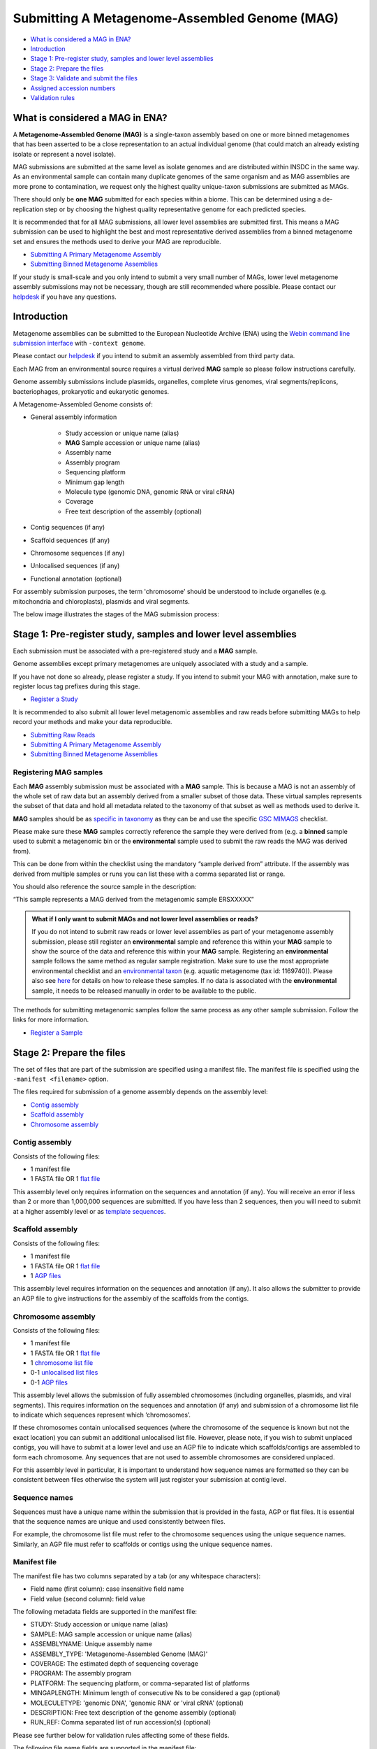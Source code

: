 ==============================================
Submitting A Metagenome-Assembled Genome (MAG)
==============================================

- `What is considered a MAG in ENA?`_
- `Introduction`_
- `Stage 1: Pre-register study, samples and lower level assemblies`_
- `Stage 2: Prepare the files`_
- `Stage 3: Validate and submit the files`_
- `Assigned accession numbers`_
- `Validation rules`_


What is considered a MAG in ENA?
================================

A **Metagenome-Assembled Genome (MAG)** is a single-taxon assembly based on one or more binned metagenomes that
has been asserted to be a close representation to an actual individual genome (that could match an already existing
isolate or represent a novel isolate).

MAG submissions are submitted at the same level as isolate genomes and are distributed within INSDC in the same way.
As an environmental sample can contain many duplicate genomes of the same organism and as MAG assemblies are more prone
to contamination, we request only the highest quality unique-taxon submissions are submitted as MAGs.

There should only be **one MAG** submitted for each species within a biome. This can be determined using a
de-replication step or by choosing the highest quality representative genome for each predicted species.

It is recommended that for all MAG submissions, all lower level assemblies are submitted first. This means a MAG
submission can be used to highlight the best and most representative derived assemblies from a binned metagenome set
and ensures the methods used to derive your MAG are reproducible.

- `Submitting A Primary Metagenome Assembly <primary.html>`_
- `Submitting Binned Metagenome Assemblies <binned.html>`_

If your study is small-scale and you only intend to submit a very small number of MAGs, lower level
metagenome assembly submissions may not be necessary, though are still recommended where possible. Please contact
our `helpdesk <https://www.ebi.ac.uk/ena/browser/support>`_ if you have any questions.


Introduction
============

Metagenome assemblies can be submitted to the European Nucleotide Archive (ENA) using the
`Webin command line submission interface <../../general-guide/webin-cli.html>`_ with ``-context genome``.

Please contact our `helpdesk <https://www.ebi.ac.uk/ena/browser/support>`_ if you intend to submit an assembly
assembled from third party data.

Each MAG from an environmental source requires a virtual derived **MAG** sample so please follow instructions carefully.

Genome assembly submissions include plasmids, organelles, complete virus genomes, viral segments/replicons,
bacteriophages, prokaryotic and eukaryotic genomes.

A Metagenome-Assembled Genome consists of:

- General assembly information

   - Study accession or unique name (alias)
   - **MAG** Sample accession or unique name (alias)
   - Assembly name
   - Assembly program
   - Sequencing platform
   - Minimum gap length
   - Molecule type (genomic DNA, genomic RNA or viral cRNA)
   - Coverage
   - Free text description of the assembly (optional)

- Contig sequences (if any)
- Scaffold sequences (if any)
- Chromosome sequences (if any)
- Unlocalised sequences (if any)
- Functional annotation (optional)

For assembly submission purposes, the term 'chromosome' should be understood to include organelles
(e.g. mitochondria and chloroplasts), plasmids and viral segments.

The below image illustrates the stages of the MAG submission process:

.. image:: ../../images/webin-cli_04.png


Stage 1: Pre-register study, samples and lower level assemblies
===============================================================

Each submission must be associated with a pre-registered study and a **MAG** sample.

Genome assemblies except primary metagenomes are uniquely associated with a study and a sample.

If you have not done so already, please register a study. If you intend to submit your MAG with annotation, make
sure to register locus tag prefixes during this stage.

- `Register a Study <../../study.html>`_

It is recommended to also submit all lower level metagenomic assemblies and raw reads before submitting MAGs to help
record your methods and make your data reproducible.

- `Submitting Raw Reads <../../reads.html>`_
- `Submitting A Primary Metagenome Assembly <primary.html>`_
- `Submitting Binned Metagenome Assemblies <binned.html>`_

Registering MAG samples
-----------------------

Each **MAG** assembly submission must be associated with a **MAG** sample. This is because a MAG is not an assembly
of the whole set of raw data but an assembly derived from a smaller subset of those data. These virtual
samples represents the subset of that data and hold all metadata related to the taxonomy of that subset as well as
methods used to derive it.

.. image:: ../../images/metadata_model_derivedanalysis.png

**MAG** samples should be as `specific in taxonomy <../../../faq/taxonomy.html#environmental-organism-level-taxonomy>`_ as they can
be and use the specific `GSC MIMAGS <https://www.ebi.ac.uk/ena/browser/view/ERC000047>`_ checklist.

Please make sure these **MAG** samples correctly reference the sample they were derived from (e.g. a **binned**
sample used to submit a metagenomic bin or the **environmental** sample used to submit the raw reads the MAG was derived from).

This can be done from within the checklist using the mandatory “sample derived from” attribute. If the assembly was derived from multiple
samples or runs you can list these with a comma separated list or range.

You should also reference the source sample in the description:

“This sample represents a MAG derived from the metagenomic sample ERSXXXXX”

.. admonition:: What if I only want to submit MAGs and not lower level assemblies or reads?

   If you do not intend to submit raw reads or lower level assemblies as part of your metagenome assembly submission,
   please still register an **environmental** sample and reference this within your **MAG** sample to show the source of the data
   and reference this within your **MAG** sample.
   Registering an **environmental** sample follows the same method as regular sample registration.
   Make sure to use the most appropriate environmental checklist and an
   `environmental taxon <../../faq/taxonomy.html#environmental-biome-level-taxonomy>`_ (e.g. aquatic metagenome (tax id: 1169740)).
   Please also see `here <../../faq/metagenomes.html#how-do-i-submit-metagenome-assemblies-without-raw-data-or-primary-assemblies-to-point-to>`_
   for details on how to release these samples. If no data is associated with the **environmental** sample, it needs to be
   released manually in order to be available to the public.

The methods for submitting metagenomic samples follow the same process as any other sample submission.
Follow the links for more information.

- `Register a Sample <../../samples.html>`_

Stage 2: Prepare the files
==========================

The set of files that are part of the submission are specified using a manifest file.
The manifest file is specified using the ``-manifest <filename>`` option.

The files required for submission of a genome assembly depends on the assembly level:

- `Contig assembly`_
- `Scaffold assembly`_
- `Chromosome assembly`_

Contig assembly
---------------

Consists of the following files:

- 1 manifest file
- 1 FASTA file OR 1 `flat file <../../fileprep/assembly.html#flat-file>`_

This assembly level only requires information on the sequences and annotation (if any).
You will receive an error if less than 2 or more than 1,000,000 sequences are submitted. If you have less than 2
sequences, then you will need to submit at a higher assembly level or as
`template sequences <../../sequence/webin-cli-flatfile.html>`_.

Scaffold assembly
-----------------

Consists of the following files:

- 1 manifest file
- 1 FASTA file OR 1 `flat file <../../fileprep/assembly.html#flat-file>`_
- 1 `AGP files <../../fileprep/assembly.html#agp-file>`_

This assembly level requires information on the sequences and annotation (if any).
It also allows the submitter to provide an AGP file to give instructions for the assembly of the scaffolds from the
contigs.

Chromosome assembly
-------------------

Consists of the following files:

- 1 manifest file
- 1 FASTA file OR 1 `flat file <../../fileprep/assembly.html#flat-file>`_
- 1 `chromosome list file <../../fileprep/assembly.html#chromosome-list-file>`_
- 0-1 `unlocalised list files <../../fileprep/assembly.html#unlocalised-list-file>`_
- 0-1 `AGP files <../../fileprep/assembly.html#agp-file>`_

This assembly level allows the submission of fully assembled chromosomes (including organelles, plasmids, and viral
segments). This requires information on the sequences and annotation (if any) and submission of a chromosome list file
to indicate which sequences represent which ‘chromosomes’.

If these chromosomes contain unlocalised sequences (where the chromosome of the sequence is known but not the exact
location) you can submit an additional unlocalised list file. However, please note, if you wish to submit unplaced
contigs, you will have to submit at a lower level and use an AGP file to indicate which scaffolds/contigs are
assembled to form each chromosome. Any sequences that are not used to assemble chromosomes are considered unplaced.

For this assembly level in particular, it is important to understand how sequence names are formatted so they can
be consistent between files otherwise the system will just register your submission at contig level.

Sequence names
--------------

Sequences must have a unique name within the submission that is provided in the fasta, AGP or flat files.
It is essential that the sequence names are unique and used consistently between files.

For example, the chromosome list file must refer to the chromosome sequences using the unique sequence names.
Similarly, an AGP file must refer to scaffolds or contigs using the unique sequence names.

Manifest file
-------------

The manifest file has two columns separated by a tab (or any whitespace characters):

- Field name (first column): case insensitive field name
- Field value (second column): field value

The following metadata fields are supported in the manifest file:

- STUDY: Study accession or unique name (alias)
- SAMPLE: MAG sample accession or unique name (alias)
- ASSEMBLYNAME: Unique assembly name
- ASSEMBLY_TYPE: 'Metagenome-Assembled Genome (MAG)'
- COVERAGE: The estimated depth of sequencing coverage
- PROGRAM: The assembly program
- PLATFORM: The sequencing platform, or comma-separated list of platforms
- MINGAPLENGTH: Minimum length of consecutive Ns to be considered a gap (optional)
- MOLECULETYPE: 'genomic DNA', 'genomic RNA' or 'viral cRNA' (optional)
- DESCRIPTION: Free text description of the genome assembly (optional)
- RUN_REF: Comma separated list of run accession(s) (optional)

Please see further below for validation rules affecting some of these fields.

The following file name fields are supported in the manifest file:

- FASTA: sequences in fasta format
- FLATFILE: sequences in `EMBL-Bank flat file format <../../fileprep/flat-file-example.html>`_
- AGP: sequences in `AGP format <https://www.ncbi.nlm.nih.gov/assembly/agp/AGP_Specification/>`_
- CHROMOSOME_LIST: list of chromosomes

For example, the following manifest file represents a MAG consisting of contigs provided in one FASTA file:

::

    STUDY   TODO
    SAMPLE   TODO
    ASSEMBLYNAME   TODO
    ASSEMBLY_TYPE   TODO
    COVERAGE   TODO
    PROGRAM   TODO
    PLATFORM   TODO
    MINGAPLENGTH   TODO
    MOLECULETYPE   genomic DNA
    FASTA   metagenome_assembled_genome.fasta.gz


Stage 3: Validate and submit the files
======================================

Files are validated, uploaded and submitted using the
`Webin command line submission interface <../../general-guide/webin-cli.html>`_.

Please refer to the `Webin command line submission interface <../../general-guide/webin-cli.html>`_ documentation for
more information about the submission process.


Assigned accession numbers
==========================

Once the genome assembly has been submitted an analysis (ERZxxxxxx) accession number is immediately assigned and
returned to the submitter by the Webin command line submission interface (Webin-CLI).

ERZ accessions **should not** be used to reference the assembly in publications.
The purpose of the ERZ accession number is for the submitter to be able to refer to their submission within the Webin
submission service. For example, the submitter can retrieve the assigned genome assembly and sequence accessions from
the `Webin submissions portal <../../general-guide/submissions-portal.html>`_ or from the `Webin reports service
<../../general-guide/reports-service.html>`_ using the ERZ accession number.
This accession should be used to refer to the assembly in any conversations with helpdesk staff.

For metagenome assemblies, long term stable accession numbers that can be used in publications are:

- Study accession (PRJEBxxxxx) assigned at time of study registration.
- Sample accession (SAMEAxxxxxx) assigned at time of sample registration.
- Genome assembly accession (GCA_xxxxxxx) assigned once the assembly has been fully processed by ENA.
- Sequence accession(s) assigned once the assembly has been fully processed by ENA.

Submitters can retrieve the genome and sequence accession numbers from the
`Webin submissions portal <../../general-guide/submissions-portal.html>`_ or from the
`Webin reports service <../../general-guide/reports-service.html>`_.
These accession numbers are also sent to the submitters by e-mail.


Validation rules
================

Assembly submissions are subject to a great deal of validation before submission is allowed. Some key points
are described here.

Sample And Study Validation
---------------------------

- Sample and study (BioProject) pair must be unique for an assembly (except primary metagenomes)
- Sample taxonomic classification must be species rank or below (or equivalent) within NCBI taxonomy.

Assembly name validation
------------------------

Assembly names must:

- match the pattern: ^\[A-Za-z0-9\]\[A-Za-z0-9 _#\-\.]*$
- not be longer than 50 characters
- not include the name of the organism assembled

Chromosome name validation
--------------------------

Chromosome names must:

- match the pattern: ^\[A-Za-z0-9\]\[A-Za-z0-9_#\-\.]*$
- be shorter than 33 characters
- not contain any of the following as part of their name (case insensitive):

    - 'chr'
    - 'chrm'
    - 'chrom'
    - 'chromosome'
    - 'linkage group'
    - 'linkage-group'
    - 'linkage_group'
    - 'plasmid'

- be unique within an assembly

Sequence validation
-------------------

Sequences must:

- have unique names within an assembly
- be at least 20bp long
- not have terminal Ns
- consist of bases: 'a','c','g','t','u','b','d','h','k','m','n','r','s','v','w','y'
